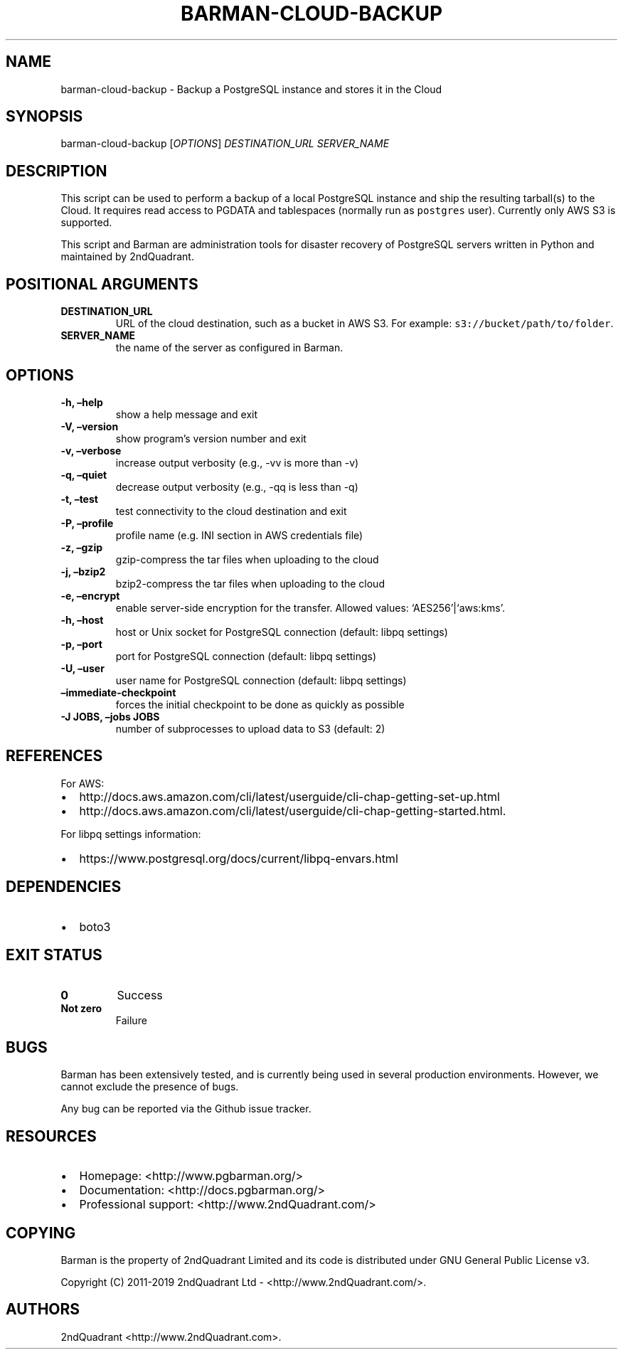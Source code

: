 .\" Automatically generated by Pandoc 2.7.3
.\"
.TH "BARMAN-CLOUD-BACKUP" "1" "Month DD, 2019" "Barman User manuals" "Version 2.8a1"
.hy
.SH NAME
.PP
barman-cloud-backup - Backup a PostgreSQL instance and stores it in the
Cloud
.SH SYNOPSIS
.PP
barman-cloud-backup [\f[I]OPTIONS\f[R]] \f[I]DESTINATION_URL\f[R]
\f[I]SERVER_NAME\f[R]
.SH DESCRIPTION
.PP
This script can be used to perform a backup of a local PostgreSQL
instance and ship the resulting tarball(s) to the Cloud.
It requires read access to PGDATA and tablespaces (normally run as
\f[C]postgres\f[R] user).
Currently only AWS S3 is supported.
.PP
This script and Barman are administration tools for disaster recovery of
PostgreSQL servers written in Python and maintained by 2ndQuadrant.
.SH POSITIONAL ARGUMENTS
.TP
.B DESTINATION_URL
URL of the cloud destination, such as a bucket in AWS S3.
For example: \f[C]s3://bucket/path/to/folder\f[R].
.TP
.B SERVER_NAME
the name of the server as configured in Barman.
.SH OPTIONS
.TP
.B -h, \[en]help
show a help message and exit
.TP
.B -V, \[en]version
show program\[cq]s version number and exit
.TP
.B -v, \[en]verbose
increase output verbosity (e.g., -vv is more than -v)
.TP
.B -q, \[en]quiet
decrease output verbosity (e.g., -qq is less than -q)
.TP
.B -t, \[en]test
test connectivity to the cloud destination and exit
.TP
.B -P, \[en]profile
profile name (e.g.\ INI section in AWS credentials file)
.TP
.B -z, \[en]gzip
gzip-compress the tar files when uploading to the cloud
.TP
.B -j, \[en]bzip2
bzip2-compress the tar files when uploading to the cloud
.TP
.B -e, \[en]encrypt
enable server-side encryption for the transfer.
Allowed values: `AES256'|`aws:kms'.
.TP
.B -h, \[en]host
host or Unix socket for PostgreSQL connection (default: libpq settings)
.TP
.B -p, \[en]port
port for PostgreSQL connection (default: libpq settings)
.TP
.B -U, \[en]user
user name for PostgreSQL connection (default: libpq settings)
.TP
.B \[en]immediate-checkpoint
forces the initial checkpoint to be done as quickly as possible
.TP
.B -J JOBS, \[en]jobs JOBS
number of subprocesses to upload data to S3 (default: 2)
.SH REFERENCES
.PP
For AWS:
.IP \[bu] 2
http://docs.aws.amazon.com/cli/latest/userguide/cli-chap-getting-set-up.html
.IP \[bu] 2
http://docs.aws.amazon.com/cli/latest/userguide/cli-chap-getting-started.html.
.PP
For libpq settings information:
.IP \[bu] 2
https://www.postgresql.org/docs/current/libpq-envars.html
.SH DEPENDENCIES
.IP \[bu] 2
boto3
.SH EXIT STATUS
.TP
.B 0
Success
.TP
.B Not zero
Failure
.SH BUGS
.PP
Barman has been extensively tested, and is currently being used in
several production environments.
However, we cannot exclude the presence of bugs.
.PP
Any bug can be reported via the Github issue tracker.
.SH RESOURCES
.IP \[bu] 2
Homepage: <http://www.pgbarman.org/>
.IP \[bu] 2
Documentation: <http://docs.pgbarman.org/>
.IP \[bu] 2
Professional support: <http://www.2ndQuadrant.com/>
.SH COPYING
.PP
Barman is the property of 2ndQuadrant Limited and its code is
distributed under GNU General Public License v3.
.PP
Copyright (C) 2011-2019 2ndQuadrant Ltd - <http://www.2ndQuadrant.com/>.
.SH AUTHORS
2ndQuadrant <http://www.2ndQuadrant.com>.
